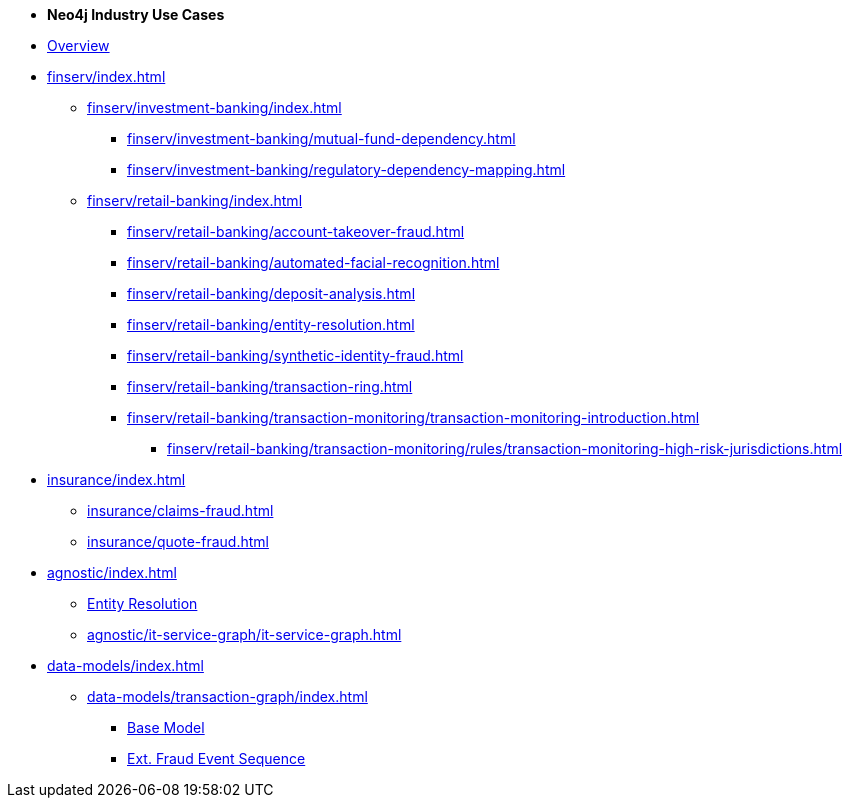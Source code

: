 * *Neo4j Industry Use Cases*

* xref:index.adoc[Overview]

* xref:finserv/index.adoc[]
** xref:finserv/investment-banking/index.adoc[]
*** xref:finserv/investment-banking/mutual-fund-dependency.adoc[]
*** xref:finserv/investment-banking/regulatory-dependency-mapping.adoc[]

** xref:finserv/retail-banking/index.adoc[]
*** xref:finserv/retail-banking/account-takeover-fraud.adoc[]
*** xref:finserv/retail-banking/automated-facial-recognition.adoc[]
*** xref:finserv/retail-banking/deposit-analysis.adoc[]
*** xref:finserv/retail-banking/entity-resolution.adoc[]
*** xref:finserv/retail-banking/synthetic-identity-fraud.adoc[]
*** xref:finserv/retail-banking/transaction-ring.adoc[]
*** xref:finserv/retail-banking/transaction-monitoring/transaction-monitoring-introduction.adoc[]
**** xref:finserv/retail-banking/transaction-monitoring/rules/transaction-monitoring-high-risk-jurisdictions.adoc[]

* xref:insurance/index.adoc[]
** xref:insurance/claims-fraud.adoc[]
** xref:insurance/quote-fraud.adoc[]


* xref:agnostic/index.adoc[]
** xref:agnostic/entity-resolution.adoc[Entity Resolution]
** xref:agnostic/it-service-graph/it-service-graph.adoc[]

* xref:data-models/index.adoc[]
** xref:data-models/transaction-graph/index.adoc[]
*** xref:data-models/transaction-graph/transaction/transaction-base-model.adoc[Base Model]
*** xref:data-models/transaction-graph/fraud-event-sequence/fraud-event-sequence-model.adoc[Ext. Fraud Event Sequence]